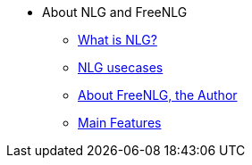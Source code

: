 * About NLG and FreeNLG
** xref:nlg.adoc[What is NLG?]
** xref:usecases.adoc[NLG usecases]
** xref:about.adoc[About FreeNLG, the Author]
** xref:features.adoc[Main Features]

